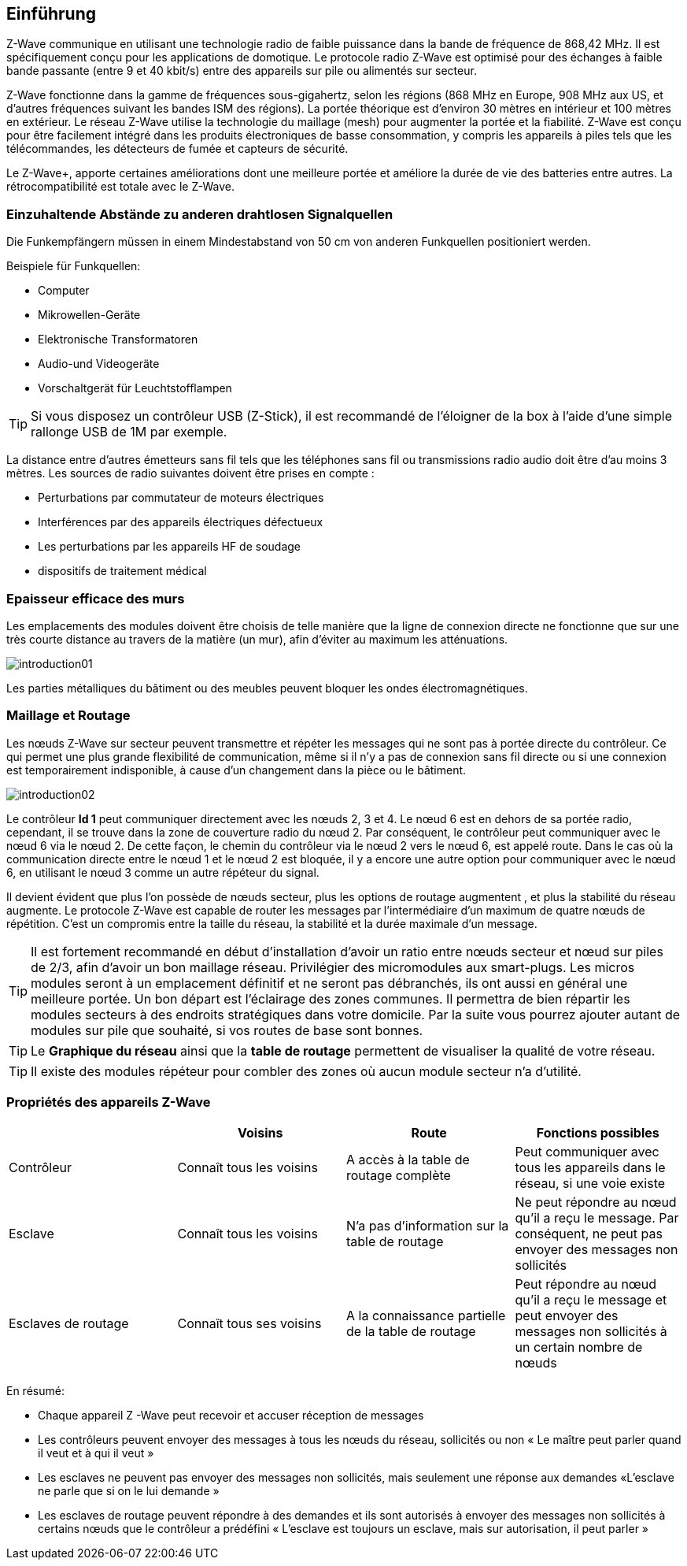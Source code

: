 == Einführung
Z-Wave communique en utilisant une technologie radio de faible puissance dans la bande de fréquence de 868,42 MHz. Il est spécifiquement conçu pour les applications de domotique.
Le protocole radio Z-Wave est optimisé pour des échanges à faible bande passante (entre 9 et 40 kbit/s) entre des appareils sur pile ou alimentés sur secteur.

Z-Wave fonctionne dans la gamme de fréquences sous-gigahertz, selon les régions (868 MHz en Europe, 908 MHz aux US, et d'autres fréquences suivant les bandes ISM des régions). La portée théorique est d'environ 30 mètres en intérieur et 100 mètres en extérieur. Le réseau Z-Wave utilise la technologie du maillage (mesh) pour augmenter la portée et la fiabilité.
Z-Wave est conçu pour être facilement intégré dans les produits électroniques de basse consommation, y compris les appareils à piles tels que les télécommandes, les détecteurs de fumée et capteurs de sécurité.

Le Z-Wave+, apporte certaines améliorations dont une meilleure portée et améliore la durée de vie des batteries entre autres. La rétrocompatibilité est totale avec le Z-Wave.

=== Einzuhaltende Abstände zu anderen drahtlosen Signalquellen
Die Funkempfängern müssen in einem Mindestabstand von 50 cm von anderen Funkquellen positioniert werden.

Beispiele für Funkquellen:

** Computer
** Mikrowellen-Geräte
** Elektronische Transformatoren
** Audio-und Videogeräte
** Vorschaltgerät für Leuchtstofflampen

[TIP]
Si vous disposez un contrôleur USB (Z-Stick), il est recommandé de l'éloigner de la box à l'aide d'une simple rallonge USB de 1M par exemple.


La distance entre d'autres émetteurs sans fil tels que les téléphones sans fil ou transmissions radio audio doit être d'au moins 3 mètres.
Les sources de radio suivantes doivent être prises en compte :

** Perturbations par commutateur de moteurs électriques
** Interférences par des appareils électriques défectueux
** Les perturbations par les appareils HF de soudage
** dispositifs de traitement médical


=== Epaisseur efficace des murs

Les emplacements des modules doivent être choisis de telle manière que la ligne de connexion directe ne fonctionne que sur une très courte distance au travers de la matière (un mur), afin d’éviter au maximum les atténuations.

image:../images/introduction01.png[]

Les parties métalliques du bâtiment ou des meubles peuvent bloquer les ondes électromagnétiques.

=== Maillage et Routage

Les nœuds Z-Wave sur secteur peuvent transmettre et répéter les messages qui ne sont pas à portée directe du contrôleur.
Ce qui permet une plus grande flexibilité de communication, même si il n'y a pas de connexion sans fil directe ou si une connexion est temporairement indisponible, à cause d'un changement dans la pièce ou le bâtiment.

image:../images/introduction02.png[]

Le contrôleur *Id 1* peut communiquer directement avec les nœuds 2, 3 et 4. Le nœud 6 est en dehors de sa portée radio, cependant, il se trouve dans la zone de couverture radio du nœud 2. Par conséquent, le contrôleur peut communiquer avec le nœud 6 via le nœud 2. De cette façon, le chemin du contrôleur via le nœud 2 vers le nœud 6, est appelé route.
Dans le cas où la communication directe entre le nœud 1 et le nœud 2 est bloquée, il y a encore une autre option pour communiquer avec le nœud 6, en utilisant le nœud 3 comme un autre répéteur du signal.

Il devient évident que plus l’on possède de nœuds secteur, plus les options de routage augmentent , et plus la stabilité du réseau augmente.
Le protocole Z-Wave est capable de router les messages par l'intermédiaire d'un maximum de quatre nœuds de répétition. C’est un compromis entre la taille du réseau, la stabilité et la durée maximale d'un message.

[TIP]
Il est fortement recommandé en début d'installation d'avoir un ratio entre nœuds secteur et nœud sur piles de 2/3, afin d'avoir un bon maillage réseau.
Privilégier des micromodules aux smart-plugs. Les micros modules seront à un emplacement définitif et ne seront pas débranchés, ils ont aussi en général une meilleure portée.
Un bon départ est l'éclairage des zones communes. Il permettra de bien répartir les modules secteurs à des endroits stratégiques dans votre domicile.
Par la suite vous pourrez ajouter autant de modules sur pile que souhaité, si vos routes de base sont bonnes.

[TIP]
Le *Graphique du réseau* ainsi que la *table de routage* permettent de visualiser la qualité de votre réseau.

[TIP]
Il existe des modules répéteur pour combler des zones où aucun module secteur n'a d'utilité.


=== Propriétés des appareils Z-Wave
|===
| |Voisins |Route |Fonctions possibles

|Contrôleur
|Connaît tous les voisins
|A accès à la table de routage complète
|Peut communiquer avec tous les appareils dans le réseau, si une voie existe

|Esclave
|Connaît tous les voisins
|N'a pas d'information sur la table de routage
|Ne peut répondre au nœud qu'il a reçu le message. Par conséquent, ne peut pas envoyer des messages non sollicités

|Esclaves de routage
|Connaît tous ses voisins
|A la connaissance partielle de la table de routage
|Peut répondre au nœud qu'il a reçu le message et peut envoyer des messages non sollicités à un certain nombre de nœuds |prédéfinis, il a une route
|===

En résumé:

* Chaque appareil Z -Wave peut recevoir et accuser réception de messages
* Les contrôleurs peuvent envoyer des messages à tous les nœuds du réseau, sollicités ou non « Le maître peut parler quand il veut et à qui il veut »
* Les esclaves ne peuvent pas envoyer des messages non sollicités, mais seulement une réponse aux demandes «L'esclave ne parle que si on le lui demande »
* Les esclaves de routage peuvent répondre à des demandes et ils sont autorisés à envoyer des messages non sollicités à certains nœuds que le contrôleur a prédéfini « L'esclave est toujours un esclave, mais sur autorisation, il peut parler »
